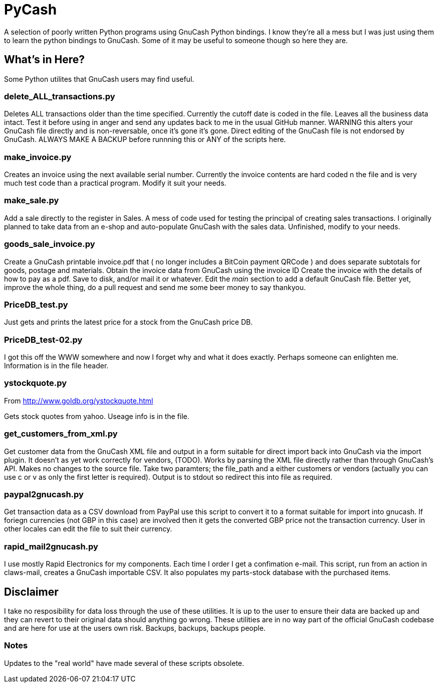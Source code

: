 = PyCash

A selection of poorly written Python programs using GnuCash Python bindings.  I know they're all a mess but I was just using them to learn the python bindings to GnuCash.  Some of it may be useful to someone though so here they are.

==  What's in Here?

Some Python utilites that GnuCash users may find useful.

=== delete_ALL_transactions.py

Deletes ALL transactions older than the time specified.  Currently the cutoff date is coded in the file.  Leaves all the business data intact.  Test it before using in anger and send any updates back to me in the usual GitHub manner.  WARNING this alters your GnuCash file directly and is non-reversable, once it's gone it's gone.  Direct editing of the GnuCash file is not endorsed by GnuCash.  ALWAYS MAKE A BACKUP before runnning this or ANY of the scripts here.

=== make_invoice.py

Creates an invoice using the next available serial number.  Currently the invoice contents are hard coded n the file and is very much test code than a practical program.  Modify it suit your needs.

=== make_sale.py

Add a sale directly to the register in Sales.  A mess of code used for testing the principal of creating sales transactions.  I originally planned to take data from an e-shop and auto-populate GnuCash with the sales data.  Unfinished, modify to your needs.

=== goods_sale_invoice.py

Create a GnuCash printable invoice.pdf that ( no longer includes a BitCoin payment QRCode )
 and does separate subtotals for goods, postage and materials.
 Obtain the invoice data from GnuCash using the invoice ID
 Create the invoice with the details of how to pay as a pdf.
 Save to disk, and/or mail it or whatever.
 Edit the __main__ section to add a default GnuCash file.
 Better yet, improve the whole thing, do a pull request and send me some beer
 money to say thankyou.


=== PriceDB_test.py

Just gets and prints the latest price for a stock from the GnuCash price DB.

=== PriceDB_test-02.py

I got this off the WWW somewhere and now I forget why and what it does exactly.  Perhaps someone can enlighten me.  Information is in the file header.


=== ystockquote.py

From http://www.goldb.org/ystockquote.html

Gets stock quotes from yahoo.  Useage info is in the file.

=== get_customers_from_xml.py

Get customer data from the GnuCash XML file and output in a form suitable for direct import back into GnuCash via the import plugin. It doesn't as yet work correctly for vendors, (TODO).  Works by parsing the XML file directly rather than through GnuCash's API.  Makes no changes to the source file.  Take two paramters; the file_path and a either customers or vendors (actually you can use c or v as only the first letter is required). Output is to stdout so redirect this into file as required.

=== paypal2gnucash.py

Get transaction data as a CSV download from PayPal use this script to convert it to a format suitable for import into gnucash.  If foriegn currencies (not GBP in this case) are involved then it gets the converted GBP price not the transaction currency.  User in other locales can edit the file to suit their currency.

=== rapid_mail2gnucash.py

I use mostly Rapid Electronics for my components. Each time I order I get a confimation e-mail. This script, run from an action in claws-mail, creates a GnuCash importable CSV. It also populates my parts-stock database with the purchased items.

== Disclaimer

I take no resposibility for data loss through the use of these utilities.  It is up to the user to ensure their data are backed up and they can revert to their original data should anything go wrong.  These utilities are in no way part of the official GnuCash codebase and are here for use at the users own risk.  Backups, backups, backups people.

=== Notes

Updates to the "real world" have made several of these scripts obsolete.
